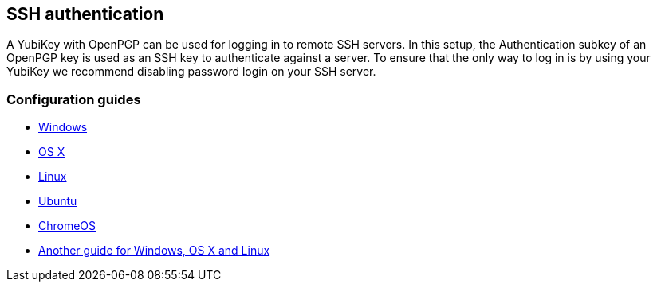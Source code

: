 == SSH authentication
A YubiKey with OpenPGP can be used for logging in to remote SSH servers. In
this setup, the Authentication subkey of an OpenPGP key is used as an SSH key
to authenticate against a server. To ensure that the only way to log in is by
using your YubiKey we recommend disabling password login on your SSH server.

=== Configuration guides

 - link:Windows.html[Windows]
 - http://florin.myip.org/blog/easy-multifactor-authentication-ssh-using-yubikey-neo-tokens[OS X]
 - https://www.esev.com/blog/post/2015-01-pgp-ssh-key-on-yubikey-neo[Linux]
 - https://github.com/dainnilsson/scripts/blob/master/base-install/gpg.sh[Ubuntu]
 - https://chromium.googlesource.com/apps/libapps/+/HEAD/nassh/doc/hardware-keys.md[ChromeOS]
 - https://jclement.ca/articles/2015/gpg-smartcard/[Another guide for Windows, OS X and Linux]
